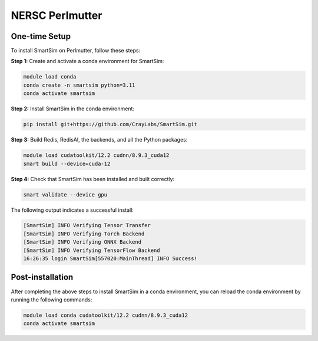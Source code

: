 NERSC Perlmutter
================

One-time Setup
--------------

To install SmartSim on Perlmutter, follow these steps:

**Step 1:** Create and activate a conda environment for SmartSim:

.. code:: bash

    module load conda
    conda create -n smartsim python=3.11
    conda activate smartsim

**Step 2:** Install SmartSim in the conda environment:

.. code:: bash

    pip install git+https://github.com/CrayLabs/SmartSim.git

**Step 3:** Build Redis, RedisAI, the backends, and all the Python packages:

.. code:: bash

    module load cudatoolkit/12.2 cudnn/8.9.3_cuda12
    smart build --device=cuda-12

**Step 4:** Check that SmartSim has been installed and built correctly:

.. code:: bash

    smart validate --device gpu

The following output indicates a successful install:

.. code:: bash

    [SmartSim] INFO Verifying Tensor Transfer
    [SmartSim] INFO Verifying Torch Backend
    [SmartSim] INFO Verifying ONNX Backend
    [SmartSim] INFO Verifying TensorFlow Backend
    16:26:35 login SmartSim[557020:MainThread] INFO Success!

Post-installation
-----------------

After completing the above steps to install SmartSim in a conda environment, you
can reload the conda environment by running the following commands:

.. code:: bash

    module load conda cudatoolkit/12.2 cudnn/8.9.3_cuda12
    conda activate smartsim
